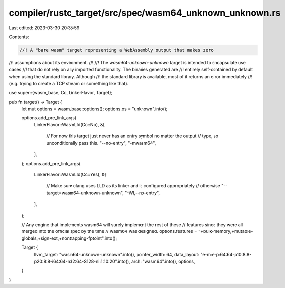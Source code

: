 compiler/rustc_target/src/spec/wasm64_unknown_unknown.rs
========================================================

Last edited: 2023-03-30 20:35:59

Contents:

.. code-block:: rs

    //! A "bare wasm" target representing a WebAssembly output that makes zero
//! assumptions about its environment.
//!
//! The `wasm64-unknown-unknown` target is intended to encapsulate use cases
//! that do not rely on any imported functionality. The binaries generated are
//! entirely self-contained by default when using the standard library. Although
//! the standard library is available, most of it returns an error immediately
//! (e.g. trying to create a TCP stream or something like that).

use super::{wasm_base, Cc, LinkerFlavor, Target};

pub fn target() -> Target {
    let mut options = wasm_base::options();
    options.os = "unknown".into();

    options.add_pre_link_args(
        LinkerFlavor::WasmLld(Cc::No),
        &[
            // For now this target just never has an entry symbol no matter the output
            // type, so unconditionally pass this.
            "--no-entry",
            "-mwasm64",
        ],
    );
    options.add_pre_link_args(
        LinkerFlavor::WasmLld(Cc::Yes),
        &[
            // Make sure clang uses LLD as its linker and is configured appropriately
            // otherwise
            "--target=wasm64-unknown-unknown",
            "-Wl,--no-entry",
        ],
    );

    // Any engine that implements wasm64 will surely implement the rest of these
    // features since they were all merged into the official spec by the time
    // wasm64 was designed.
    options.features = "+bulk-memory,+mutable-globals,+sign-ext,+nontrapping-fptoint".into();

    Target {
        llvm_target: "wasm64-unknown-unknown".into(),
        pointer_width: 64,
        data_layout: "e-m:e-p:64:64-p10:8:8-p20:8:8-i64:64-n32:64-S128-ni:1:10:20".into(),
        arch: "wasm64".into(),
        options,
    }
}


